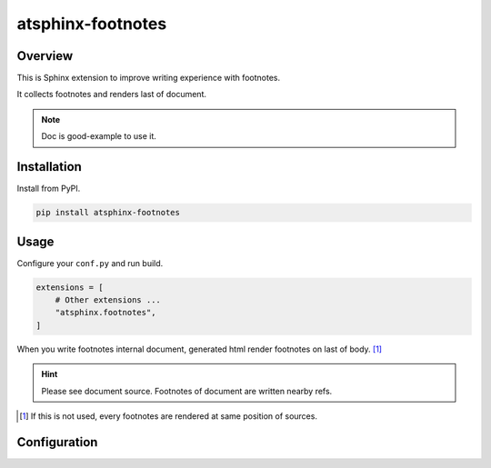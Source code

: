==================
atsphinx-footnotes
==================

Overview
========

This is Sphinx extension to improve writing experience with footnotes.

It collects footnotes and renders last of document.

.. note:: Doc is good-example to use it.

Installation
============

Install from PyPI.

.. code-block:: console

   pip install atsphinx-footnotes

Usage
=====

Configure your ``conf.py`` and run build.

.. code-block:: python

   extensions = [
       # Other extensions ...
       "atsphinx.footnotes",
   ]

When you write footnotes internal document, generated html render footnotes on last of body. [#]_

.. hint::

   Please see document source.
   Footnotes of document are written nearby refs.

.. [#] If this is not used, every footnotes are rendered at same position of sources.

Configuration
=============

.. todo:: TBD

   I am plannging some config values.
